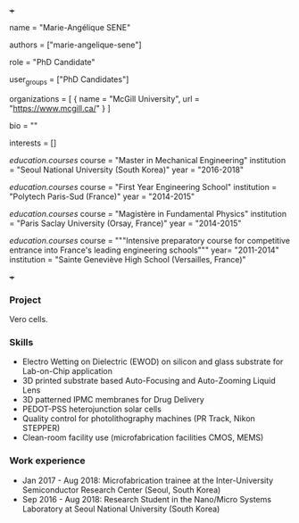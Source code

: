 +++
# Display name
name = "Marie-Angélique SENE"

# Username (this should match the folder name)
authors = ["marie-angelique-sene"]

# Lab position or title
role = "PhD Candidate"

# Organizational group(s) that the user belongs to. Refer to the 'user_groups'
# variable located at /content/people/people.org for valid options.
user_groups = ["PhD Candidates"]

# List any organizations in the format [ {name="org1", url="url1"}, ... ]
organizations = [ { name = "McGill University", url = "https://www.mcgill.ca/" } ]

bio = ""

# List any interests in the format ["interest1", "interest2"]
interests = []

# Education
[[education.courses]]
  course = "Master in Mechanical Engineering"
  institution = "Seoul National University (South Korea)"
  year = "2016-2018"

[[education.courses]]
  course = "First Year Engineering School"
  institution = "Polytech Paris-Sud (France)"
  year = "2014-2015"

[[education.courses]]
  course = "Magistère in Fundamental Physics"
  institution = "Paris Saclay University (Orsay, France)"
  year = "2014-2015"

[[education.courses]]
  course = """Intensive preparatory course for competitive entrance into France's
  leading engineering schools"""
  year= "2011-2014"
  institution = "Sainte Geneviève High School (Versailles, France)"

# Social/Academic Networking
# None
+++

*** Project
Vero cells.

*** Skills
- Electro Wetting on Dielectric (EWOD) on silicon and glass substrate for
  Lab-on-Chip application
- 3D printed substrate based Auto-Focusing and Auto-Zooming Liquid Lens
- 3D patterned IPMC membranes for Drug Delivery
- PEDOT-PSS heterojunction solar cells
- Quality control for photolithography machines (PR Track, Nikon STEPPER)
- Clean-room facility use (microfabrication facilities CMOS, MEMS)

*** Work experience
- Jan 2017 - Aug 2018: Microfabrication trainee at the Inter-University
  Semiconductor Research Center (Seoul, South Korea)
- Sep 2016 - Aug 2018: Research Student in the Nano/Micro Systems Laboratory at
  Seoul National University (South Korea)
